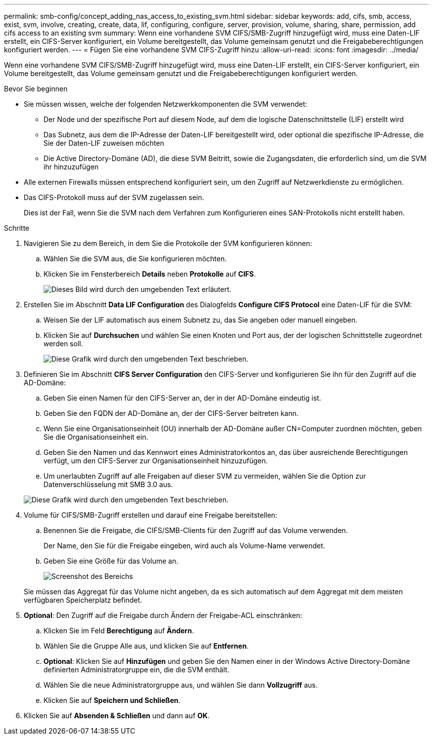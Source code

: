 ---
permalink: smb-config/concept_adding_nas_access_to_existing_svm.html 
sidebar: sidebar 
keywords: add, cifs, smb, access, exist, svm, involve, creating, create, data, lif, configuring, configure, server, provision, volume, sharing, share, permission, add cifs access to an existing svm 
summary: Wenn eine vorhandene SVM CIFS/SMB-Zugriff hinzugefügt wird, muss eine Daten-LIF erstellt, ein CIFS-Server konfiguriert, ein Volume bereitgestellt, das Volume gemeinsam genutzt und die Freigabeberechtigungen konfiguriert werden. 
---
= Fügen Sie eine vorhandene SVM CIFS-Zugriff hinzu
:allow-uri-read: 
:icons: font
:imagesdir: ../media/


[role="lead"]
Wenn eine vorhandene SVM CIFS/SMB-Zugriff hinzugefügt wird, muss eine Daten-LIF erstellt, ein CIFS-Server konfiguriert, ein Volume bereitgestellt, das Volume gemeinsam genutzt und die Freigabeberechtigungen konfiguriert werden.

.Bevor Sie beginnen
* Sie müssen wissen, welche der folgenden Netzwerkkomponenten die SVM verwendet:
+
** Der Node und der spezifische Port auf diesem Node, auf dem die logische Datenschnittstelle (LIF) erstellt wird
** Das Subnetz, aus dem die IP-Adresse der Daten-LIF bereitgestellt wird, oder optional die spezifische IP-Adresse, die Sie der Daten-LIF zuweisen möchten
** Die Active Directory-Domäne (AD), die diese SVM Beitritt, sowie die Zugangsdaten, die erforderlich sind, um die SVM ihr hinzuzufügen


* Alle externen Firewalls müssen entsprechend konfiguriert sein, um den Zugriff auf Netzwerkdienste zu ermöglichen.
* Das CIFS-Protokoll muss auf der SVM zugelassen sein.
+
Dies ist der Fall, wenn Sie die SVM nach dem Verfahren zum Konfigurieren eines SAN-Protokolls nicht erstellt haben.



.Schritte
. Navigieren Sie zu dem Bereich, in dem Sie die Protokolle der SVM konfigurieren können:
+
.. Wählen Sie die SVM aus, die Sie konfigurieren möchten.
.. Klicken Sie im Fensterbereich *Details* neben *Protokolle* auf *CIFS*.
+
image::../media/svm_add_protocol_cifs.gif[Dieses Bild wird durch den umgebenden Text erläutert.]



. Erstellen Sie im Abschnitt *Data LIF Configuration* des Dialogfelds *Configure CIFS Protocol* eine Daten-LIF für die SVM:
+
.. Weisen Sie der LIF automatisch aus einem Subnetz zu, das Sie angeben oder manuell eingeben.
.. Klicken Sie auf *Durchsuchen* und wählen Sie einen Knoten und Port aus, der der logischen Schnittstelle zugeordnet werden soll.
+
image::../media/svm_setup_cifs_nfs_page_lif_multi_nas_smb.gif[Diese Grafik wird durch den umgebenden Text beschrieben.]



. Definieren Sie im Abschnitt *CIFS Server Configuration* den CIFS-Server und konfigurieren Sie ihn für den Zugriff auf die AD-Domäne:
+
.. Geben Sie einen Namen für den CIFS-Server an, der in der AD-Domäne eindeutig ist.
.. Geben Sie den FQDN der AD-Domäne an, der der CIFS-Server beitreten kann.
.. Wenn Sie eine Organisationseinheit (OU) innerhalb der AD-Domäne außer CN=Computer zuordnen möchten, geben Sie die Organisationseinheit ein.
.. Geben Sie den Namen und das Kennwort eines Administratorkontos an, das über ausreichende Berechtigungen verfügt, um den CIFS-Server zur Organisationseinheit hinzuzufügen.
.. Um unerlaubten Zugriff auf alle Freigaben auf dieser SVM zu vermeiden, wählen Sie die Option zur Datenverschlüsselung mit SMB 3.0 aus.


+
image::../media/svm_setup_cifs_nfs_page_cifs_ad_smb.gif[Diese Grafik wird durch den umgebenden Text beschrieben.]

. Volume für CIFS/SMB-Zugriff erstellen und darauf eine Freigabe bereitstellen:
+
.. Benennen Sie die Freigabe, die CIFS/SMB-Clients für den Zugriff auf das Volume verwenden.
+
Der Name, den Sie für die Freigabe eingeben, wird auch als Volume-Name verwendet.

.. Geben Sie eine Größe für das Volume an.
+
image::../media/svm_setup_cifs_nfs_page_cifs_share_smb.gif[Screenshot des Bereichs, in dem Sie die CIFS-Freigabe konfigurieren]



+
Sie müssen das Aggregat für das Volume nicht angeben, da es sich automatisch auf dem Aggregat mit dem meisten verfügbaren Speicherplatz befindet.

. *Optional*: Den Zugriff auf die Freigabe durch Ändern der Freigabe-ACL einschränken:
+
.. Klicken Sie im Feld *Berechtigung* auf *Ändern*.
.. Wählen Sie die Gruppe Alle aus, und klicken Sie auf *Entfernen*.
.. *Optional*: Klicken Sie auf *Hinzufügen* und geben Sie den Namen einer in der Windows Active Directory-Domäne definierten Administratorgruppe ein, die die SVM enthält.
.. Wählen Sie die neue Administratorgruppe aus, und wählen Sie dann *Vollzugriff* aus.
.. Klicken Sie auf *Speichern und Schließen*.


. Klicken Sie auf *Absenden & Schließen* und dann auf *OK*.

